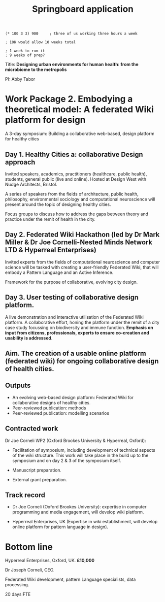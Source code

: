 #+title: Springboard application

#+begin_src 
(* 100 3 3) 900     ; three of us working three hours a week

; 10K would allow 10 weeks total

; 1 week to run it
; 9 weeks of prep?
#+end_src


Title: *Designing urban environments for human health: from the microbiome to the metropolis*

PI: Abby Tabor

* Work Package 2. Embodying a theoretical model: A federated Wiki platform for design

A 3-day symposium: Building a collaborative web-based, design platform for healthy cities

** Day 1. Healthy Cities a: collaborative Design approach

Invited speakers, academics, practitioners (healthcare, public
health), students, general public (live and online). Hosted at Design
West with Nudge Architects, Bristol.

A series of speakers from the fields of architecture, public health,
philosophy, environmental sociology and computational neuroscience
will present around the topic of designing healthy cities.

Focus groups to discuss how to address the gaps between theory and
practice under the remit of health in the city.

** Day 2. Federated Wiki Hackathon (led by Dr Mark Miller & Dr Joe Cornelli-Nested Minds Network LTD & Hyperreal Enterprises)

Invited experts from the fields of computational neuroscience and
computer science will be tasked with creating a user-friendly
Federated Wiki, that will embody a Pattern Language and an Active
Inference.

Framework for the purpose of collaborative, evolving city design.

** Day 3. User testing of collaborative design platform.

A live demonstration and interactive utilisation of the Federated Wiki
platform.  A collaborative effort, honing the platform under the remit
of a city case study focussing on biodiversity and immune
function.  *Emphasis on input from citizens, professionals, experts to
ensure co-creation and usability is addressed.*

** Aim. The creation of a usable online platform (federated wiki) for ongoing collaborative design of health cities.

** Outputs 

- An evolving web-based design platform: Federated Wiki for collaborative designs of healthy cities.
- Peer-reviewed publication: methods
- Peer-reviewed publication: modelling scenarios

** Contracted work

Dr Joe Corneli WP2 (Oxford Brookes University & Hyperreal, Oxford):

- Facilitation of symposium, including development of technical aspects of the wiki structure.  This work will take place in the build up to the symposium and on day 2 & 3 of the symposium itself.

- Manuscript preparation.

- External grant preparation.

** Track record

- Dr Joe Corneli (Oxford Brookes University): expertise in computer programming and media engagement, will develop wiki platform.

- Hyperreal Enterprises, UK (Expertise in wiki establishment, will develop online platform for pattern language in design).

* Bottom line

Hyperreal Enterprises, Oxford, UK. *£10,000*

Dr Joseph Corneli, CEO.

Federated Wiki development, pattern Language specialists, data processing.

20 days FTE
